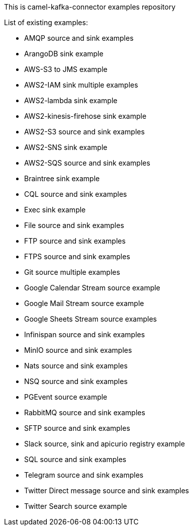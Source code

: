 This is camel-kafka-connector examples repository

List of existing examples:

- AMQP source and sink examples
- ArangoDB sink example
- AWS-S3 to JMS example
- AWS2-IAM sink multiple examples
- AWS2-lambda sink example
- AWS2-kinesis-firehose sink example
- AWS2-S3 source and sink examples
- AWS2-SNS sink example
- AWS2-SQS source and sink examples
- Braintree sink example
- CQL source and sink examples
- Exec sink example
- File source and sink examples
- FTP source and sink examples
- FTPS source and sink examples
- Git source multiple examples
- Google Calendar Stream source example
- Google Mail Stream source example
- Google Sheets Stream source examples
- Infinispan source and sink examples
- MinIO source and sink examples
- Nats source and sink examples
- NSQ source and sink examples
- PGEvent source example
- RabbitMQ source and sink examples
- SFTP source and sink examples
- Slack source, sink and apicurio registry example
- SQL source and sink examples
- Telegram source and sink examples
- Twitter Direct message source and sink examples
- Twitter Search source example

